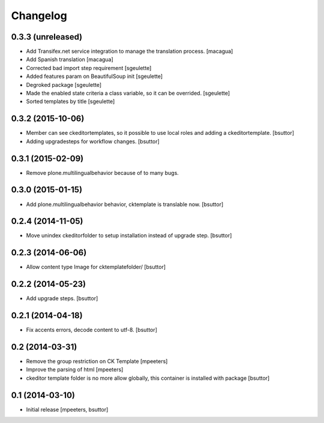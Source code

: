 Changelog
=========

0.3.3 (unreleased)
------------------

- Add Transifex.net service integration to manage the translation process.
  [macagua]
- Add Spanish translation
  [macagua]
- Corrected bad import step requirement
  [sgeulette]
- Added features param on BeautifulSoup init
  [sgeulette]
- Degroked package
  [sgeulette]
- Made the enabled state criteria a class variable, so it can be overrided.
  [sgeulette]
- Sorted templates by title
  [sgeulette]

0.3.2 (2015-10-06)
------------------

- Member can see ckeditortemplates, so it possible to use local roles and adding a ckeditortemplate.
  [bsuttor]
- Adding upgradesteps for workflow changes.
  [bsuttor]

0.3.1 (2015-02-09)
------------------

- Remove plone.multilingualbehavior because of to many bugs.

0.3.0 (2015-01-15)
------------------

- Add plone.multilingualbehavior behavior, cktemplate is translable now.
  [bsuttor]

0.2.4 (2014-11-05)
------------------

- Move unindex ckeditorfolder to setup installation instead of upgrade step.
  [bsuttor]

0.2.3 (2014-06-06)
------------------

- Allow content type Image for cktemplatefolder/
  [bsuttor]

0.2.2 (2014-05-23)
------------------

- Add upgrade steps.
  [bsuttor]

0.2.1 (2014-04-18)
------------------

- Fix accents errors, decode content to utf-8.
  [bsuttor]

0.2 (2014-03-31)
----------------

- Remove the group restriction on CK Template
  [mpeeters]
- Improve the parsing of html
  [mpeeters]
- ckeditor template folder is no more allow globally, this container is
  installed with package
  [bsuttor]

0.1 (2014-03-10)
----------------

- Initial release
  [mpeeters, bsuttor]
